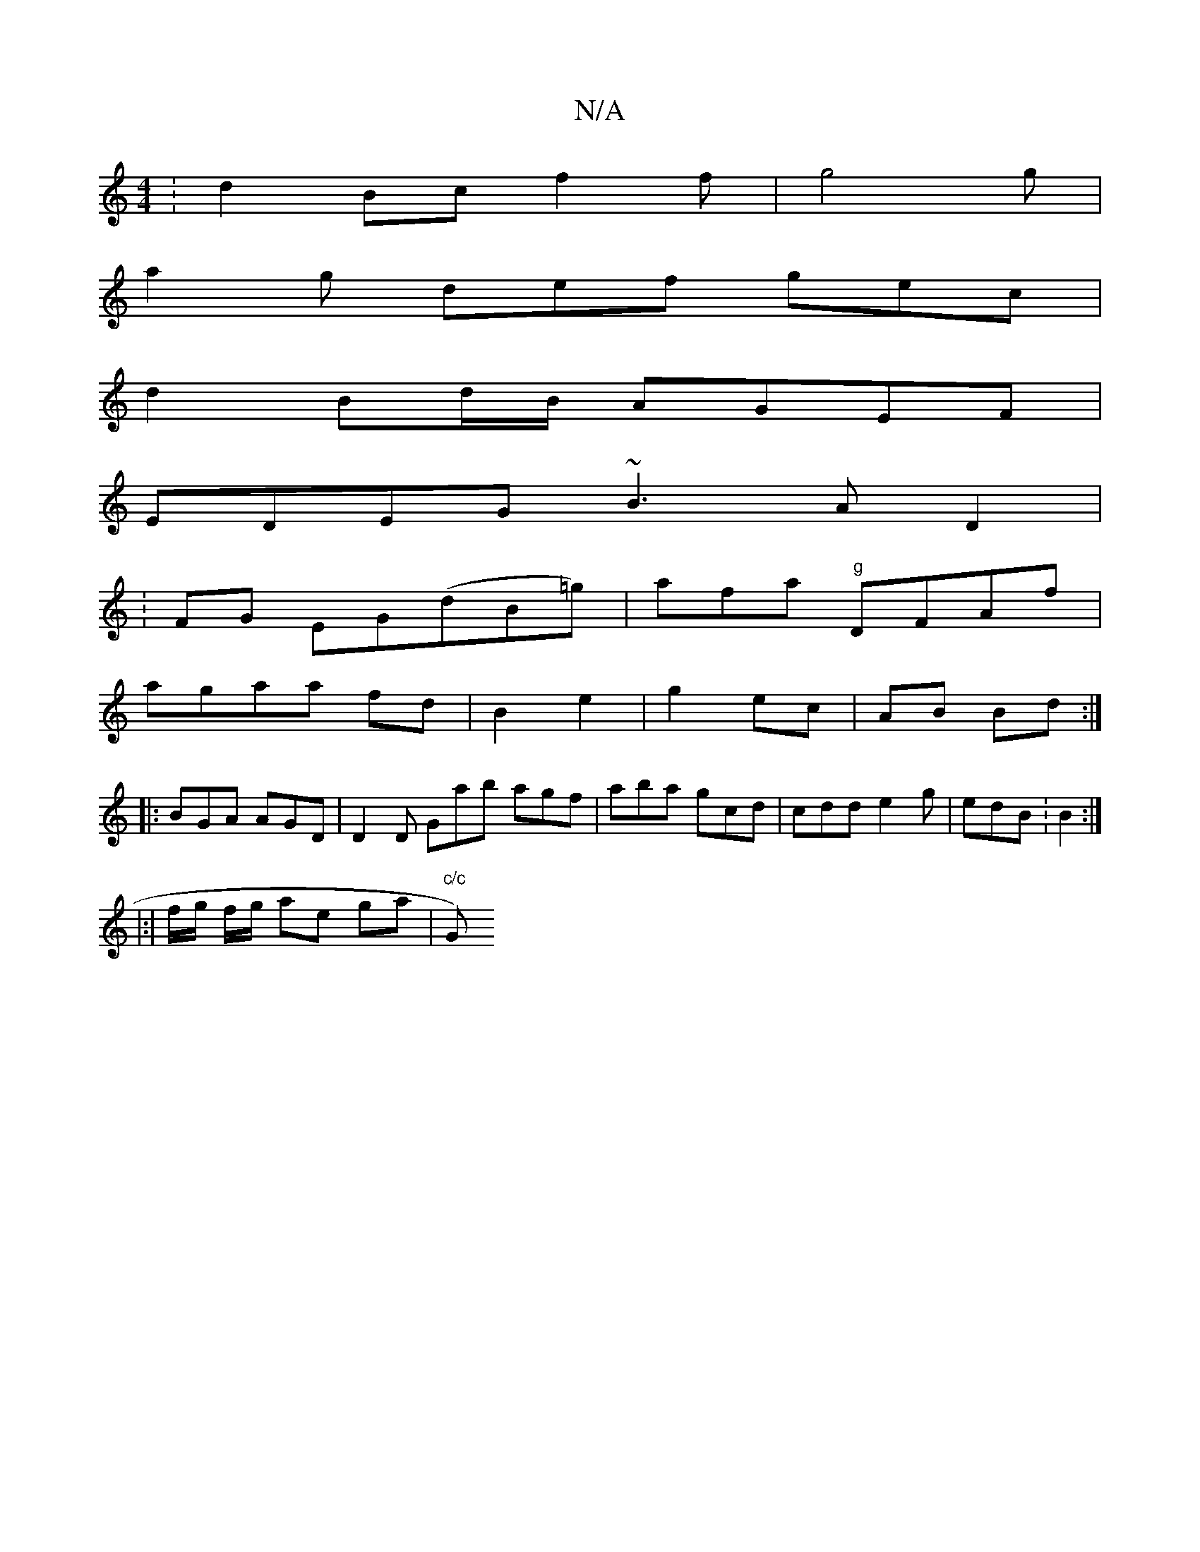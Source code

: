 X:1
T:N/A
M:4/4
R:N/A
K:Cmajor
:d2Bc f2f|g4g|
a2g def gec|
d2 Bd/B/ AGEF | 
EDEG ~B3 A D2|
: FG EG(dB=g)|afa "g"DFAf|
agaa fd|B2e2|g2 ec|AB Bd :|
|:BGA AGD|D2D Gab agf|aba gcd | cdd e2g | edB :B2 :|
|:|f/g/ f/g/ ae ga | "c/c"G)"Am"